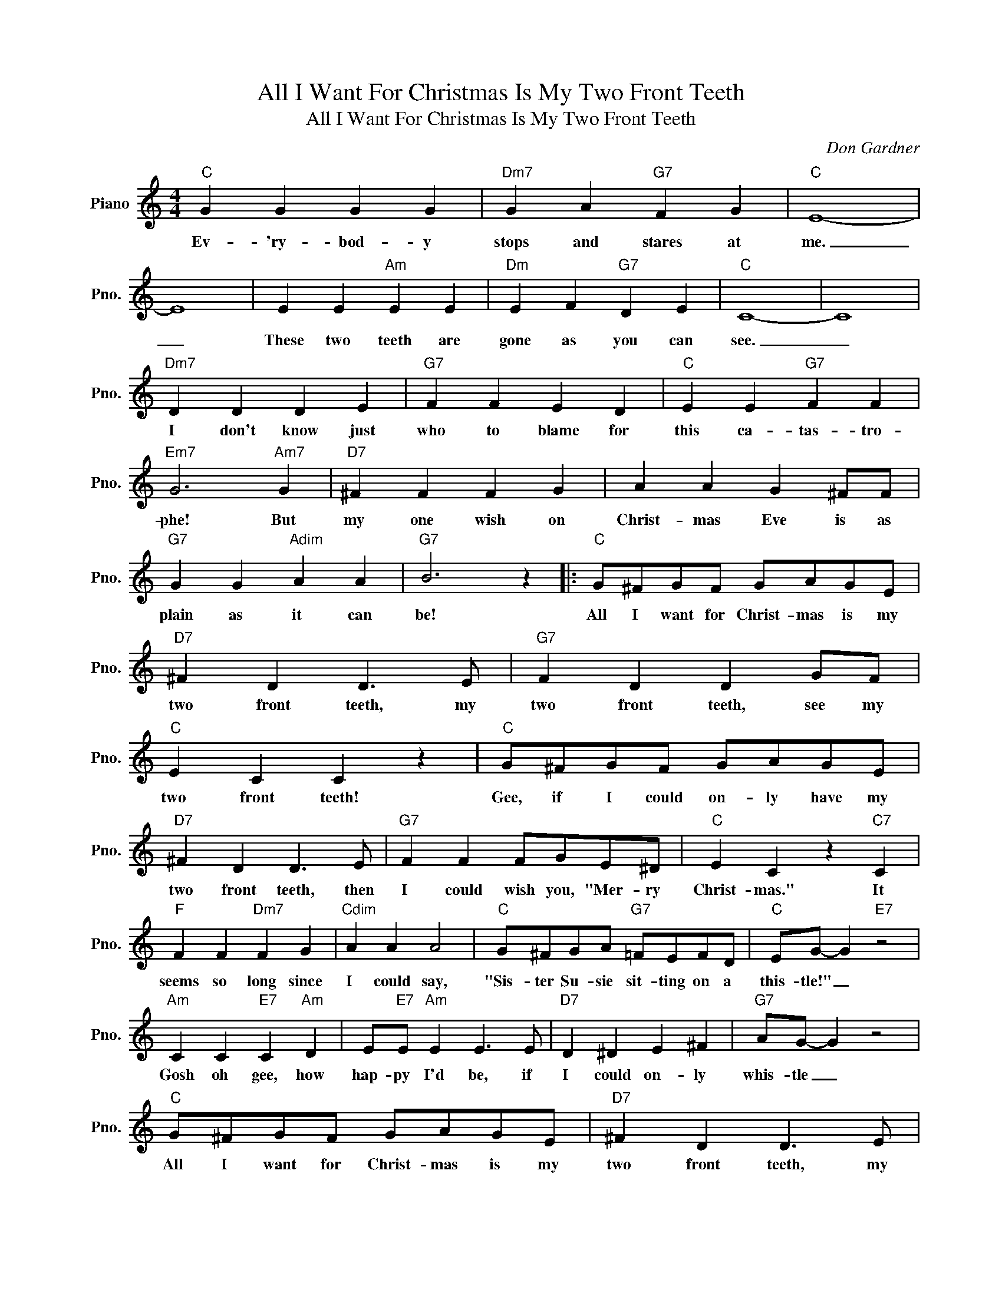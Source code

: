 X:1
T:All I Want For Christmas Is My Two Front Teeth
T:All I Want For Christmas Is My Two Front Teeth
C:Don Gardner
Z:All Rights Reserved
L:1/4
M:4/4
K:C
V:1 treble nm="Piano" snm="Pno."
%%MIDI program 0
V:1
"C" G G G G |"Dm7" G A"G7" F G |"C" E4- | E4 | E E"Am" E E |"Dm" E F"G7" D E |"C" C4- | C4 | %8
w: Ev- 'ry- bod- y|stops and stares at|me.|_|These two teeth are|gone as you can|see.|_|
"Dm7" D D D E |"G7" F F E D |"C" E E"G7" F F |"Em7" G3"Am7" G |"D7" ^F F F G | A A G ^F/F/ | %14
w: I don't know just|who to blame for|this ca- tas- tro-|phe! But|my one wish on|Christ- mas Eve is as|
"G7" G G"Adim" A A |"G7" B3 z |:"C" G/^F/G/F/ G/A/G/E/ |"D7" ^F D D3/2 E/ |"G7" F D D G/F/ | %19
w: plain as it can|be!|All I want for Christ- mas is my|two front teeth, my|two front teeth, see my|
"C" E C C z |"C" G/^F/G/F/ G/A/G/E/ |"D7" ^F D D3/2 E/ |"G7" F F F/G/E/^D/ |"C" E C z"C7" C | %24
w: two front teeth!|Gee, if I could on- ly have my|two front teeth, then|I could wish you, "Mer- ry|Christ- mas." It|
"F" F F"Dm7" F G |"Cdim" A A A2 |"C" G/^F/G/A/"G7" =F/E/F/D/ |"C" E/G/- G"E7" z2 | %28
w: seems so long since|I could say,|"Sis- ter Su- sie sit- ting on a|this- tle!" _|
"Am" C C"E7" C"Am" D | E/"E7"E/"Am" E E3/2 E/ |"D7" D ^D E ^F |"G7" A/G/- G z2 | %32
w: Gosh oh gee, how|hap- py I'd be, if|I could on- ly|whis- tle _|
"C" G/^F/G/F/ G/A/G/E/ |"D7" ^F D D3/2 E/ |"G7" F D D G/F/ |"C" E C C z | G/^F/G/F/"C7" G/A/G/E/ | %37
w: All I want for Christ- mas is my|two front teeth, my|two front teeth, see my|two front teeth.|Gee, If I could on- ly have my|
"F" F G"F#dim" A3/2 A/ |1"C" G G"G7" G/G/A/B/ |"C" d c"G7" z2 :|2"C" G G"G7" G/G/A/B/ | %41
w: two front teeth, then|I could wish you, "Mer- ry|Christ- mas!"|I could wish you, "Mer- ry|
"C" d c z2 |] %42
w: Christ- mas!"|

